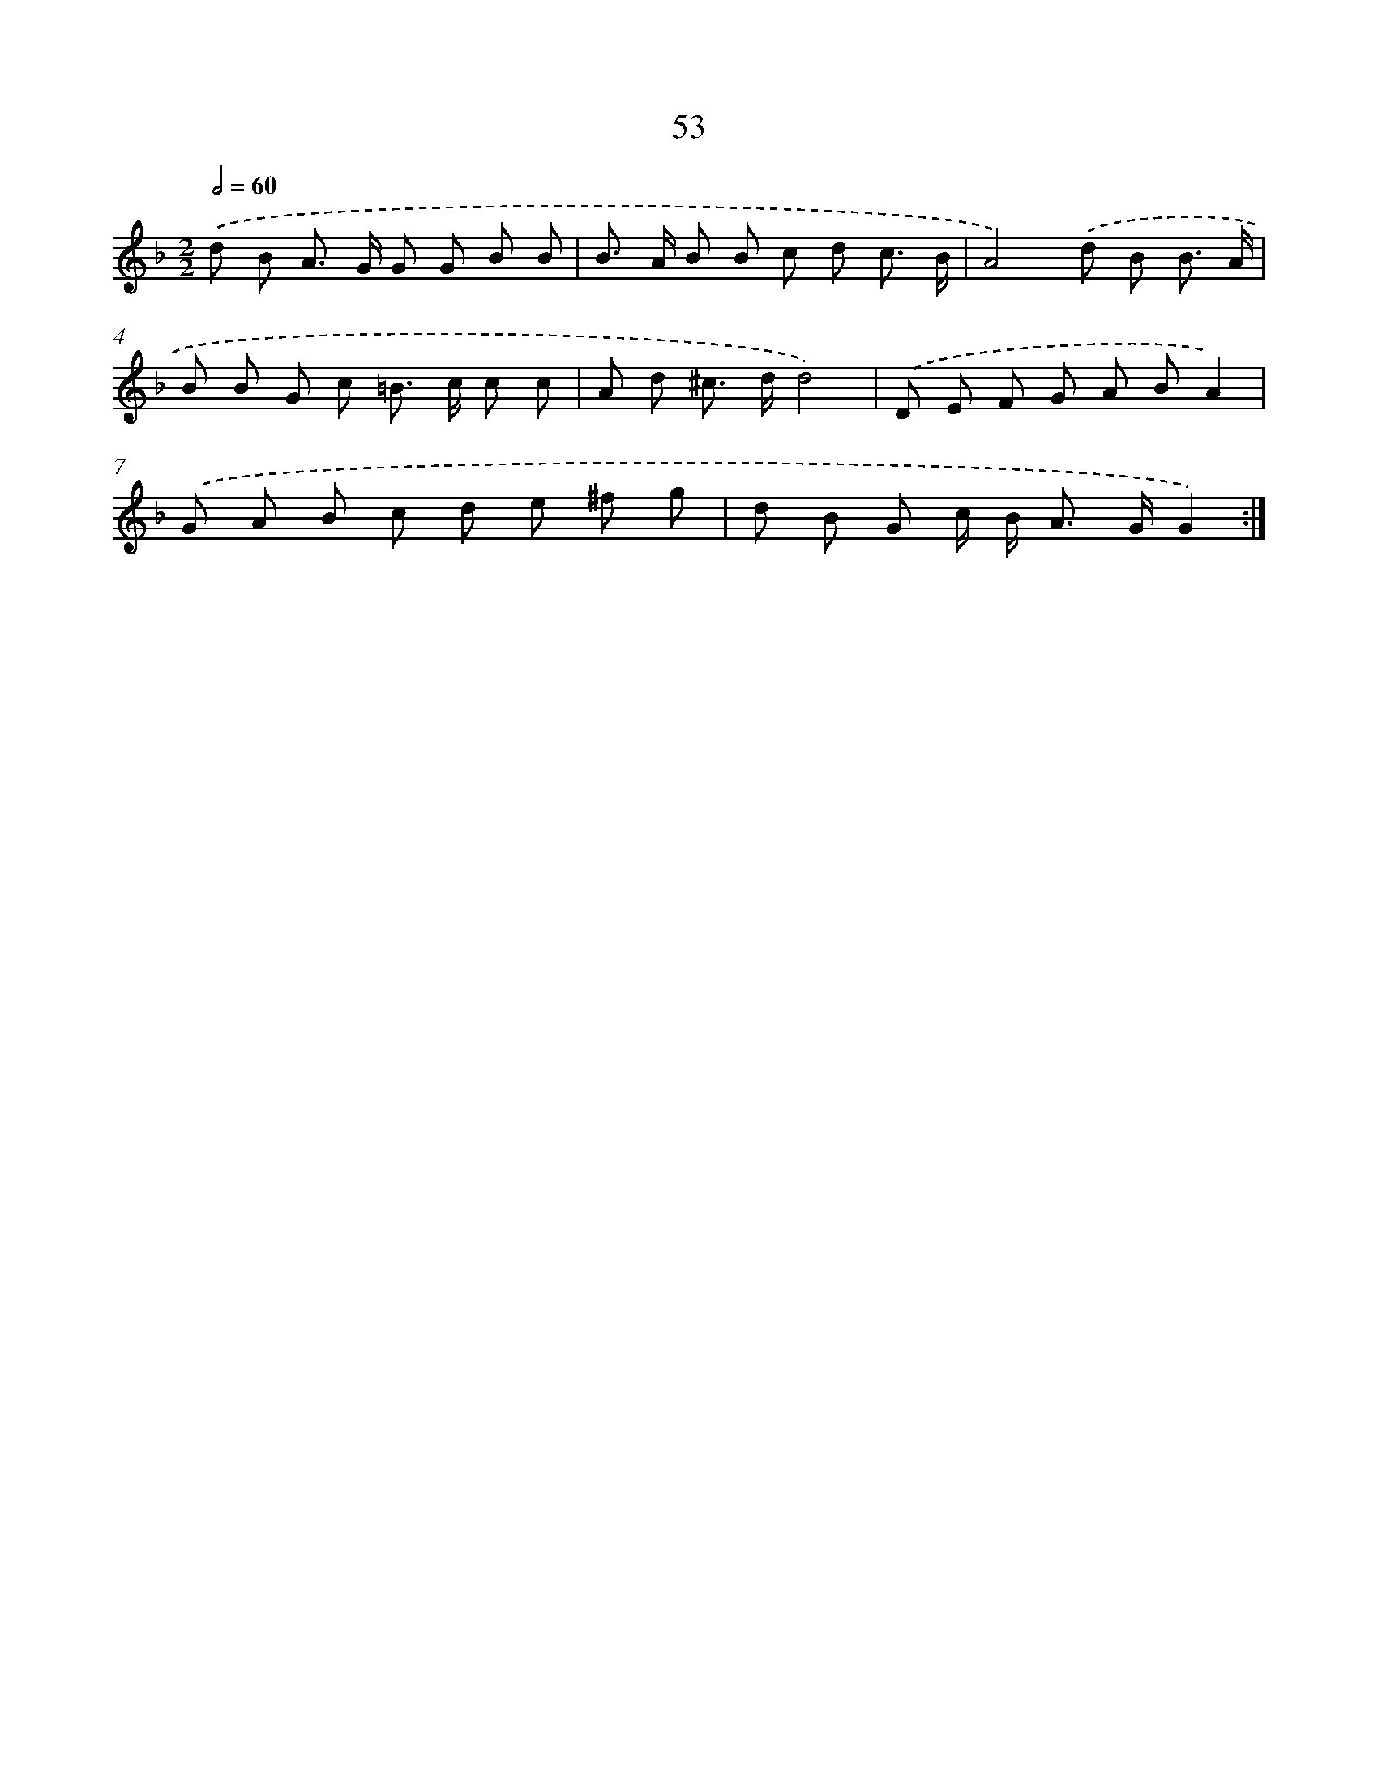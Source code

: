 X: 16475
T: 53
%%abc-version 2.0
%%abcx-abcm2ps-target-version 5.9.1 (29 Sep 2008)
%%abc-creator hum2abc beta
%%abcx-conversion-date 2018/11/01 14:38:03
%%humdrum-veritas 1230509210
%%humdrum-veritas-data 1165122440
%%continueall 1
%%barnumbers 0
L: 1/8
M: 2/2
Q: 1/2=60
K: F clef=treble
.('d B A> G G G B B |
B> A B B c d c3/ B/ |
A4).('d B B3/ A/ |
B B G c =B> c c c |
A d ^c> dd4) |
.('D E F G A BA2) |
.('G A B c d e ^f g |
d B G c/ B< A G/G2) :|]
